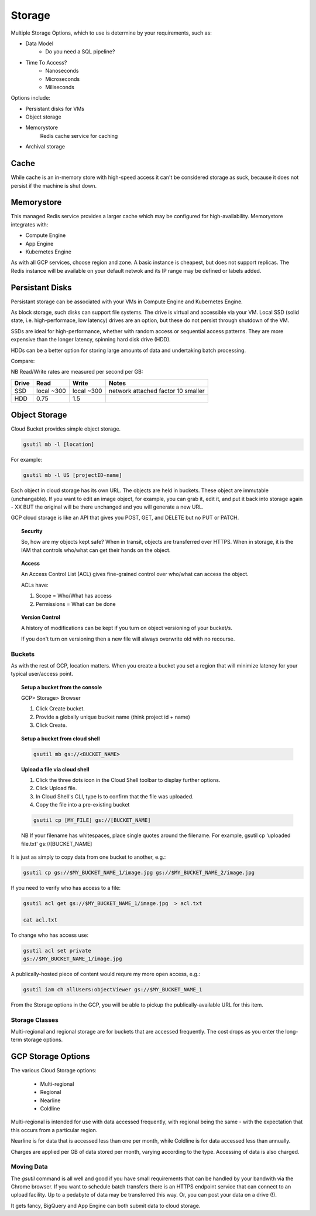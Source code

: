 ########
Storage
########


Multiple Storage Options, which to use is determine by your requirements, such as:

+ Data Model  
	+ Do you need a SQL pipeline?
+ Time To Access?
	+ Nanoseconds
	+ Microseconds
	+ Miliseconds

Options include:

+ Persistant disks for VMs
+ Object storage
+ Memorystore
	Redis cache service for caching
+ Archival storage

Cache
-----

While cache is an in-memory store with high-speed access it can't be considered storage as suck, because it does not persist if the machine is shut down.


Memorystore
------------

This managed Redis service provides a larger cache which may be configured for high-availability. Memorystore integrates with:

+ Compute Engine
+ App Engine
+ Kubernetes Engine

As with all GCP services, choose region and zone. A basic instance is cheapest, but does not support replicas. The Redis instance will be available on your default netwok and its IP range may be defined or labels added.

Persistant Disks
----------------

Persistant storage can be associated with your VMs in Compute Engine and Kubernetes Engine.

As block storage, such disks can support file systems. The drive is virtual and accessible via your VM. Local SSD (solid state, i.e. high-performace, low latency) drives are an option, but these do not persist through shutdown of the VM.

SSDs are ideal for high-performance, whether with random access or sequential access patterns. They are more expensive than the longer latency, spinning hard disk drive (HDD). 

HDDs can be a better option for storing large amounts of data and undertaking batch processing.

Compare:

NB Read/Write rates are measured per second per GB:

+------------+------------+-------------+-------------------------------------+
| Drive      | Read       | Write       | Notes                               |
+============+============+=============+=====================================+
|SSD         | local ~300 | local ~300  | network attached factor 10 smaller  |
+------------+------------+-------------+-------------------------------------+
| HDD        | 0.75       | 1.5         |                                     |
+------------+------------+-------------+-------------------------------------+


Object Storage
---------------

Cloud Bucket provides simple object storage.

.. code-block:: bash

	gsutil mb -l [location]

For example:

.. code-block:: bash

	gsutil mb -l US [projectID-name]



Each object in cloud storage has its own URL. The objects are held in buckets. These object are immutable (unchangable). If you want to edit an image object, for example, you can grab it, edit it, and put it back into storage again - XX BUT the original will be there unchanged and you will generate a new URL.

GCP cloud storage is like an API that gives you POST, GET, and DELETE but no PUT or PATCH.

.. topic:: Security

	So, how are my objects kept safe? When in transit, objects are transferred over HTTPS. When in storage, it is the IAM that controls who/what can get their hands on the object.

.. topic:: Access

	An Access Control List (ACL) gives fine-grained control over who/what can access the object.

	ACLs have:

	1) Scope = Who/What has access
	2) Permissions = What can be done

.. topic:: Version Control

	A history of modifications can be kept if you turn on object versioning of your bucket/s.

	If you don't turn on versioning then a new file will always overwrite old with no recourse.


Buckets
========

As with the rest of GCP, location matters. When you create a bucket you set a region that will minimize latency for your typical user/access point.


.. topic:: Setup a bucket from the console

	GCP> Storage> Browser

	1. Click Create bucket.

	2. Provide a globally unique bucket name (think project id + name)

	3. Click Create.


.. topic:: Setup a bucket from cloud shell

	.. code-block:: bash

		gsutil mb gs://<BUCKET_NAME>


.. topic:: Upload a file via cloud shell

	1. Click the three dots icon in the Cloud Shell toolbar to display further options.

	2. Click Upload file. 

	3. In Cloud Shell's CLI, type ls to confirm that the file was uploaded.

	4. Copy the file into a pre-existing bucket 

	.. code-block:: bash

		gsutil cp [MY_FILE] gs://[BUCKET_NAME]

	NB If your filename has whitespaces, place single quotes around the filename. For example, gsutil cp ‘uploaded file.txt' gs://[BUCKET_NAME]

It is just as simply to copy data from one bucket to another, e.g.:

.. code-block:: bash

	gsutil cp gs://$MY_BUCKET_NAME_1/image.jpg gs://$MY_BUCKET_NAME_2/image.jpg

If you need to verify who has access to a file:

.. code-block:: bash

	gsutil acl get gs://$MY_BUCKET_NAME_1/image.jpg  > acl.txt

	cat acl.txt

To change who has access use:

.. code-block:: bash

	gsutil acl set private
	gs://$MY_BUCKET_NAME_1/image.jpg

A publically-hosted piece of content would requre my more open access, e.g.:

.. code-block:: bash

	gsutil iam ch allUsers:objectViewer gs://$MY_BUCKET_NAME_1

From the Storage options in the GCP, you will be able to pickup the publically-available URL for this item.


Storage Classes
================

Multi-regional and regional storage are for buckets that are accessed frequently. The cost drops as you enter the long-term storage options.

GCP Storage Options
-------------------

The various Cloud Storage options:

	+ Multi-regional
	+ Regional
	+ Nearline
	+ Coldline

Multi-regional is intended for use with data accessed frequently, with regional being the same - with the expectation that this occurs from a particular region.

Nearline is for data that is accessed less than one per month, while Coldline is for data accessed less than annually.

Charges are applied per GB of data stored per month, varying according to the type. Accessing of data is also charged.

Moving Data
===========

The `gsutil` command is all well and good if you have small requirements that can be handled by your bandwith via the Chrome browser. If you want to schedule batch transfers there is an HTTPS endpoint service that can connect to an upload facility. Up to a pedabyte of data may be transferred this way. Or, you can post your data on a drive (!).

It gets fancy, BigQuery and App Engine can both submit data to cloud storage.